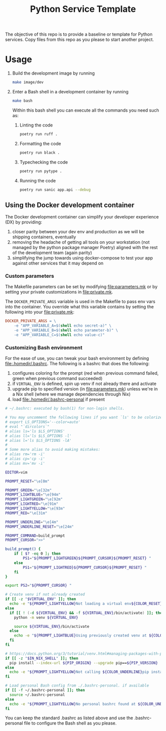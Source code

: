 #+title: Python Service Template

The objective of this repo is to provide a baseline or template for Python services. Copy files from this repo as you please to start another project.

* Usage

1. Build the development image by running

   #+begin_src bash
make image/dev
   #+end_src

2. Enter a Bash shell in a development container by running

   #+begin_src bash
make bash
   #+end_src

   Within this bash shell you can execute all the commands you need such as:

   1. Linting the code

      #+begin_src bash
poetry run ruff .
      #+end_src

   2. Formatting the code

      #+begin_src bash
poetry run black .
      #+end_src

   3. Typechecking the code

      #+begin_src bash
poetry run pytype .
      #+end_src

   4. Running the code

      #+begin_src bash
poetry run sanic app.api --debug
      #+end_src

** Using the Docker development container

The Docker development container can simplify your developer experience (DX) by providing:

1. closer parity between your dev env and production as we will be shipping containers, eventually
2. removing the headache of getting all tools on your workstation (not managed by the python package manager Poetry) aligned with the rest of the development team (again parity)
3. simplifying the jump towards using docker-compose to test your app against other services that it may depend on

*** Custom parameters

The Makefile parameters can be set by modifying file:parameters.mk or by setting your private customizations in file:private.mk.

The =DOCKER_PRIVATE_ARGS= variable is used in the Makefile to pass env vars into the container. You override what this variable contains by setting the following into your file:private.mk:

#+begin_src makefile
DOCKER_PRIVATE_ARGS = \
	-e "APP_VARIABLE_A=$(shell echo secret-a)" \
	-e "APP_VARIABLE_B=$(shell echo parameter-b)" \
	-e "APP_VARIABLE_C=$(shell echo value-c)"
#+end_src

*** Customizing Bash environment

For the ease of use, you can tweak your bash environment by defining file:.homedir/.bashrc. The following is a bashrc that does the following:

1. configures coloring for the prompt (red when previous command failed, green when previous command succeeded)
2. if =VIRTUAL_ENV= is defined, spin up venv if not already there and activate
3. upgrade pip to specified version (in file:parameters.mk) unless we're in a Nix shell (where we manage dependencies through Nix)
4. load file:.homedir/.bashrc-personal if present

#+begin_src bash
# ~/.bashrc: executed by bash(1) for non-login shells.

# You may uncomment the following lines if you want `ls' to be colorized:
# export LS_OPTIONS='--color=auto'
# eval "`dircolors`"
# alias ls='ls $LS_OPTIONS'
# alias ll='ls $LS_OPTIONS -l'
# alias l='ls $LS_OPTIONS -lA'
#
# Some more alias to avoid making mistakes:
# alias rm='rm -i'
# alias cp='cp -i'
# alias mv='mv -i'

EDITOR=vim

PROMPT_RESET="\e[0m"

PROMPT_GREEN="\e[32m"
PROMPT_LIGHTBLUE="\e[94m"
PROMPT_LIGHTGREEN="\e[92m"
PROMPT_LIGHTRED="\e[91m"
PROMPT_LIGHTYELLOW="\e[93m"
PROMPT_RED="\e[31m"

PROMPT_UNDERLINE="\e[4m"
PROMPT_UNDERLINE_RESET="\e[24m"

PROMPT_COMMAND=build_prompt
PROMPT_CURSOR=">>"

build_prompt() {
    if [ $? -eq 0 ]; then
        PS1="${PROMPT_LIGHTGREEN}${PROMPT_CURSOR}${PROMPT_RESET} "
    else
        PS1="${PROMPT_LIGHTRED}${PROMPT_CURSOR}${PROMPT_RESET} "
    fi
}

export PS2="${PROMPT_CURSOR} "

# Create venv if not already created
if [[ -z "$VIRTUAL_ENV" ]]; then
  echo -e "${PROMPT_LIGHTYELLOW}Not loading a virtual env${COLOR_RESET}"
else
  if [[ ! (-d ${VIRTUAL_ENV} && -f ${VIRTUAL_ENV}/bin/activate) ]]; then
    python -m venv ${VIRTUAL_ENV}

    source ${VIRTUAL_ENV}/bin/activate
  else
    echo -e "${PROMPT_LIGHTBLUE}Using previously created venv at ${COLOR_UNDERLINE}${VIRTUAL_ENV}${COLOR_RESET}"
  fi
fi

# https://docs.python.org/3/tutorial/venv.html#managing-packages-with-pip
if [[ -z "$IN_NIX_SHELL" ]]; then
  pip install --index-url ${PIP_ORIGIN} --upgrade pip==${PIP_VERSION}
else
  echo -e "${PROMPT_LIGHTYELLOW}Not calling ${COLOR_UNDERLINE}pip install --upgrade pip==${PIP_VERSION}${COLOR_UNDERLINE_RESET} inside of a Nix shell${COLOR_RESET}"
fi

# Load personal Bash config from ./.bashrc-personal. if available
if [[ -f ~/.bashrc-personal ]]; then
  source ~/.bashrc-personal
else
  echo -e "${PROMPT_LIGHTYELLOW}No personal bashrc found at ${COLOR_UNDERLINE}~/.bashrc-personal${COLOR_RESET}"
fi
#+end_src

You can keep the standard .bashrc as listed above and use the .bashrc-personal file to configure the Bash shell as you please.
